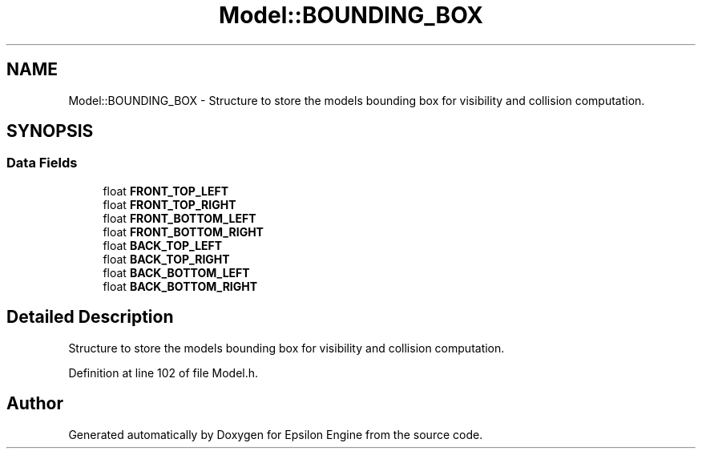 .TH "Model::BOUNDING_BOX" 3 "Wed Mar 6 2019" "Version 1.0" "Epsilon Engine" \" -*- nroff -*-
.ad l
.nh
.SH NAME
Model::BOUNDING_BOX \- Structure to store the models bounding box for visibility and collision computation\&.  

.SH SYNOPSIS
.br
.PP
.SS "Data Fields"

.in +1c
.ti -1c
.RI "float \fBFRONT_TOP_LEFT\fP"
.br
.ti -1c
.RI "float \fBFRONT_TOP_RIGHT\fP"
.br
.ti -1c
.RI "float \fBFRONT_BOTTOM_LEFT\fP"
.br
.ti -1c
.RI "float \fBFRONT_BOTTOM_RIGHT\fP"
.br
.ti -1c
.RI "float \fBBACK_TOP_LEFT\fP"
.br
.ti -1c
.RI "float \fBBACK_TOP_RIGHT\fP"
.br
.ti -1c
.RI "float \fBBACK_BOTTOM_LEFT\fP"
.br
.ti -1c
.RI "float \fBBACK_BOTTOM_RIGHT\fP"
.br
.in -1c
.SH "Detailed Description"
.PP 
Structure to store the models bounding box for visibility and collision computation\&. 
.PP
Definition at line 102 of file Model\&.h\&.

.SH "Author"
.PP 
Generated automatically by Doxygen for Epsilon Engine from the source code\&.
